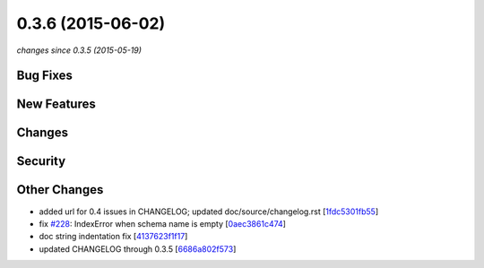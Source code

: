 0.3.6 (2015-06-02)
##################

*changes since 0.3.5 (2015-05-19)*

Bug Fixes
$$$$$$$$$

New Features
$$$$$$$$$$$$

Changes
$$$$$$$

Security
$$$$$$$$

Other Changes
$$$$$$$$$$$$$

* added url for 0.4 issues in CHANGELOG; updated doc/source/changelog.rst [`1fdc5301fb55 <https://bitbucket.org/biocommons/hgvs/commits/1fdc5301fb55>`_]
* fix `#228 <https://bitbucket.org/biocommons/hgvs/issues/228/>`_: IndexError when schema name is empty [`0aec3861c474 <https://bitbucket.org/biocommons/hgvs/commits/0aec3861c474>`_]
* doc string indentation fix [`4137623f1f17 <https://bitbucket.org/biocommons/hgvs/commits/4137623f1f17>`_]
* updated CHANGELOG through 0.3.5 [`6686a802f573 <https://bitbucket.org/biocommons/hgvs/commits/6686a802f573>`_]
